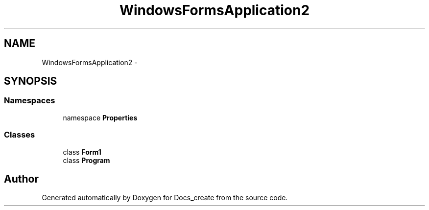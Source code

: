 .TH "WindowsFormsApplication2" 3 "Mon Dec 5 2016" "Docs_create" \" -*- nroff -*-
.ad l
.nh
.SH NAME
WindowsFormsApplication2 \- 
.SH SYNOPSIS
.br
.PP
.SS "Namespaces"

.in +1c
.ti -1c
.RI "namespace \fBProperties\fP"
.br
.in -1c
.SS "Classes"

.in +1c
.ti -1c
.RI "class \fBForm1\fP"
.br
.ti -1c
.RI "class \fBProgram\fP"
.br
.in -1c
.SH "Author"
.PP 
Generated automatically by Doxygen for Docs_create from the source code\&.
